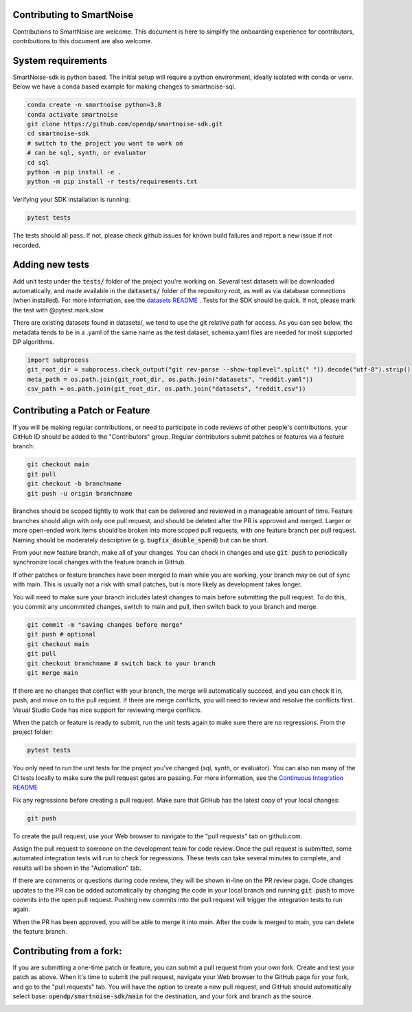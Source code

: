 Contributing to SmartNoise
=============================
Contributions to SmartNoise are welcome. This document is here to simplify the onboarding experience for contributors, contributions to this document are also welcome.

System requirements
=============================
SmartNoise-sdk is python based. The initial setup will require a python
environment, ideally isolated with conda or venv. Below we have a conda based example for making changes to smartnoise-sql.

.. code-block:: bash

    conda create -n smartnoise python=3.8
    conda activate smartnoise
    git clone https://github.com/opendp/smartnoise-sdk.git
    cd smartnoise-sdk
    # switch to the project you want to work on
    # can be sql, synth, or evaluator
    cd sql
    python -m pip install -e .
    python -m pip install -r tests/requirements.txt

Verifying your SDK installation is running:

.. code-block:: bash

    pytest tests

The tests should all pass. If not, please check github issues for known build failures and report a new issue if not recorded.

Adding new tests
===============================
Add unit tests under the :code:`tests/` folder of the project you're working on.  Several test datasets will be downloaded automatically, and made available in the :code:`datasets/` folder of the repository root, as well as via database connections (when installed).  For more information, see the `datasets README
<sql/tests/README.md>`_
. Tests for the SDK should be quick. If not, please mark the test with @pytest.mark.slow.

There are existing datasets found in datasets/,
we tend to use the git relative path for access. As you can see below, the metadata tends to be in
a .yaml of the same name as the test dataset, schema.yaml files are needed for most supported DP algorithms.

.. code-block:: python

    import subprocess
    git_root_dir = subprocess.check_output("git rev-parse --show-toplevel".split(" ")).decode("utf-8").strip()
    meta_path = os.path.join(git_root_dir, os.path.join("datasets", "reddit.yaml"))
    csv_path = os.path.join(git_root_dir, os.path.join("datasets", "reddit.csv"))

Contributing a Patch or Feature
===============================

If you will be making regular contributions, or need to participate in code reviews of other people's contributions, your GitHub ID should be added to the "Contributors" group.  Regular contributors submit patches or features via a feature branch:

.. code-block:: bash

    git checkout main
    git pull
    git checkout -b branchname
    git push -u origin branchname

Branches should be scoped tightly to work that can be delivered and reviewed in a manageable amount of time.  Feature branches should align with only one pull request, and should be deleted after the PR is approved and merged.  Larger or more open-ended work items should be broken into more scoped pull requests, with one feature branch per pull request.  Naming should be moderately descriptive (e.g. :code:`bugfix_double_spend`) but can be short.

From your new feature branch, make all of your changes.  You can check in changes and use :code:`git push` to periodically synchronize local changes with the feature branch in GitHub.

If other patches or feature branches have been merged to main while you are working, your branch may be out of sync with main.  This is usually not a risk with small patches, but is more likely as development takes longer.

You will need to make sure your branch includes latest changes to main before submitting the pull request.  To do this, you commit any uncommited changes, switch to main and pull, then switch back to your branch and merge.

.. code-block:: bash

    git commit -m "saving changes before merge"
    git push # optional
    git checkout main
    git pull
    git checkout branchname # switch back to your branch
    git merge main

If there are no changes that conflict with your branch, the merge will automatically succeed, and you can check it in, push, and move on to the pull request.  If there are merge conflicts, you will need to review and resolve the conflicts first.  Visual Studio Code has nice support for reviewing merge conflicts.

When the patch or feature is ready to submit, run the unit tests again to make sure there are no regressions.  From the project folder:

.. code-block:: bash

    pytest tests

You only need to run the unit tests for the project you've changed (sql, synth, or evaluator).  You can also run many of the CI tests locally to make sure the pull request gates are passing.  For more information, see the `Continuous Integration README
<.github/workflows/README.md>`_

Fix any regressions before creating a pull request.  Make sure that GitHub has the latest copy of your local changes:

.. code-block:: bash

    git push

To create the pull request, use your Web browser to navigate to the "pull requests" tab on github.com.  

.. image:: images/doc/Recent_pushes.png

.. image:: images/doc/PR_from_repo.png

Assign the pull request to someone on the development team for code review.  Once the pull request is submitted, some automated integration tests will run to check for regressions.  These tests can take several minutes to complete, and results will be shown in the "Automation" tab.

If there are comments or questions during code review, they will be shown in-line on the PR review page.  Code changes updates to the PR can be added automatically by changing the code in your local branch and running :code:`git push` to move commits into the open pull request.  Pushing new commits into the pull request will trigger the integration tests to run again.

When the PR has been approved, you will be able to merge it into main.  After the code is merged to main, you can delete the feature branch.

Contributing from a fork:
=========================

If you are submitting a one-time patch or feature, you can submit a pull request from your own fork.  Create and test your patch as above.  When it's time to submit the pull request, navigate your Web browser to the GitHub page for your fork, and go to the "pull requests" tab.  You will have the option to create a new pull request, and GitHub should automatically select base: :code:`opendp/smartnoise-sdk/main` for the destination, and your fork and branch as the source. 

.. image:: images/doc/PR_from_fork.png